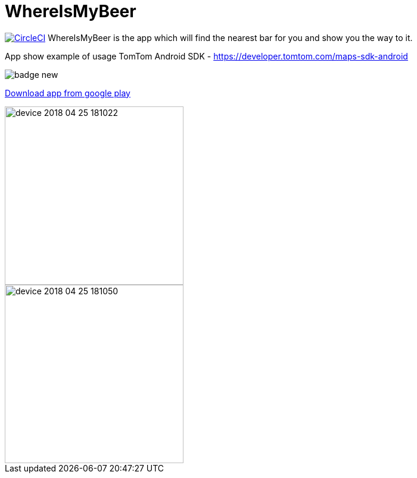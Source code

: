 = WhereIsMyBeer

image:https://circleci.com/gh/mariopce/WhereIsMyBeer/tree/master.svg?style=svg["CircleCI", link="https://circleci.com/gh/mariopce/WhereIsMyBeer/tree/master"] WhereIsMyBeer is the app which will find the nearest bar for you and show you the way to it. 

App show example of usage TomTom Android SDK - https://developer.tomtom.com/maps-sdk-android 

image::https://play.google.com/intl/en_us/badges/images/badge_new.png[]
https://play.google.com/store/apps/details?id=pl.saramak.beer.whereismybeer[Download app from google play]

image::fastlane/metadata/android/en-GB/images/phoneScreenshots/device-2018-04-25-181022.png[width=300]
image::fastlane/metadata/android/en-GB/images/phoneScreenshots/device-2018-04-25-181050.png[width=300]
